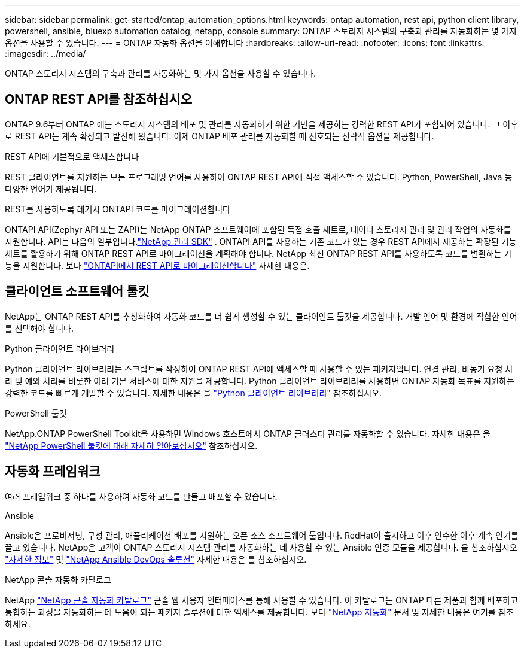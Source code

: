 ---
sidebar: sidebar 
permalink: get-started/ontap_automation_options.html 
keywords: ontap automation, rest api, python client library, powershell, ansible, bluexp automation catalog, netapp, console 
summary: ONTAP 스토리지 시스템의 구축과 관리를 자동화하는 몇 가지 옵션을 사용할 수 있습니다. 
---
= ONTAP 자동화 옵션을 이해합니다
:hardbreaks:
:allow-uri-read: 
:nofooter: 
:icons: font
:linkattrs: 
:imagesdir: ../media/


[role="lead"]
ONTAP 스토리지 시스템의 구축과 관리를 자동화하는 몇 가지 옵션을 사용할 수 있습니다.



== ONTAP REST API를 참조하십시오

ONTAP 9.6부터 ONTAP 에는 스토리지 시스템의 배포 및 관리를 자동화하기 위한 기반을 제공하는 강력한 REST API가 포함되어 있습니다.  그 이후로 REST API는 계속 확장되고 발전해 왔습니다.  이제 ONTAP 배포 관리를 자동화할 때 선호되는 전략적 옵션을 제공합니다.

.REST API에 기본적으로 액세스합니다
REST 클라이언트를 지원하는 모든 프로그래밍 언어를 사용하여 ONTAP REST API에 직접 액세스할 수 있습니다. Python, PowerShell, Java 등 다양한 언어가 제공됩니다.

.REST를 사용하도록 레거시 ONTAPI 코드를 마이그레이션합니다
ONTAPI API(Zephyr API 또는 ZAPI)는 NetApp ONTAP 소프트웨어에 포함된 독점 호출 세트로, 데이터 스토리지 관리 및 관리 작업의 자동화를 지원합니다.  API는 다음의 일부입니다.link:../sw-tools/learn-about-nmsdk.html["NetApp 관리 SDK"] .  ONTAPI API를 사용하는 기존 코드가 있는 경우 REST API에서 제공하는 확장된 기능 세트를 활용하기 위해 ONTAP REST API로 마이그레이션을 계획해야 합니다.  NetApp 최신 ONTAP REST API를 사용하도록 코드를 변환하는 기능을 지원합니다. 보다 link:../migrate/migration-considerations.html["ONTAPI에서 REST API로 마이그레이션합니다"] 자세한 내용은.



== 클라이언트 소프트웨어 툴킷

NetApp는 ONTAP REST API를 추상화하여 자동화 코드를 더 쉽게 생성할 수 있는 클라이언트 툴킷을 제공합니다. 개발 언어 및 환경에 적합한 언어를 선택해야 합니다.

.Python 클라이언트 라이브러리
Python 클라이언트 라이브러리는 스크립트를 작성하여 ONTAP REST API에 액세스할 때 사용할 수 있는 패키지입니다. 연결 관리, 비동기 요청 처리 및 예외 처리를 비롯한 여러 기본 서비스에 대한 지원을 제공합니다. Python 클라이언트 라이브러리를 사용하면 ONTAP 자동화 목표를 지원하는 강력한 코드를 빠르게 개발할 수 있습니다. 자세한 내용은 을 link:../python/learn-about-pcl.html["Python 클라이언트 라이브러리"] 참조하십시오.

.PowerShell 툴킷
NetApp.ONTAP PowerShell Toolkit을 사용하면 Windows 호스트에서 ONTAP 클러스터 관리를 자동화할 수 있습니다. 자세한 내용은 을 link:../pstk/learn-about-pstk.html["NetApp PowerShell 툴킷에 대해 자세히 알아보십시오"] 참조하십시오.



== 자동화 프레임워크

여러 프레임워크 중 하나를 사용하여 자동화 코드를 만들고 배포할 수 있습니다.

.Ansible
Ansible은 프로비저닝, 구성 관리, 애플리케이션 배포를 지원하는 오픈 소스 소프트웨어 툴입니다. RedHat이 출시하고 이후 인수한 이후 계속 인기를 끌고 있습니다. NetApp은 고객이 ONTAP 스토리지 시스템 관리를 자동화하는 데 사용할 수 있는 Ansible 인증 모듈을 제공합니다. 을 참조하십시오 link:../additional/learn_more.html["자세한 정보"] 및 https://www.netapp.com/devops-solutions/ansible/["NetApp Ansible DevOps 솔루션"^] 자세한 내용은 를 참조하십시오.

.NetApp 콘솔 자동화 카탈로그
NetApp https://console.netapp.com/automationCatalog/["NetApp 콘솔 자동화 카탈로그"^] 콘솔 웹 사용자 인터페이스를 통해 사용할 수 있습니다.  이 카탈로그는 ONTAP 다른 제품과 함께 배포하고 통합하는 과정을 자동화하는 데 도움이 되는 패키지 솔루션에 대한 액세스를 제공합니다.  보다 https://docs.netapp.com/us-en/netapp-automation/["NetApp 자동화"^] 문서 및 자세한 내용은 여기를 참조하세요.
